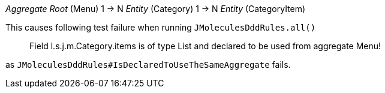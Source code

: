 _Aggregate Root_ (Menu) 1 -> N _Entity_ (Category) 1 -> N _Entity_ (CategoryItem)

This causes following test failure when running `JMoleculesDddRules.all()`

> Field l.s.j.m.Category.items is of type List and declared to be used from aggregate Menu!

as `JMoleculesDddRules#IsDeclaredToUseTheSameAggregate` fails.
